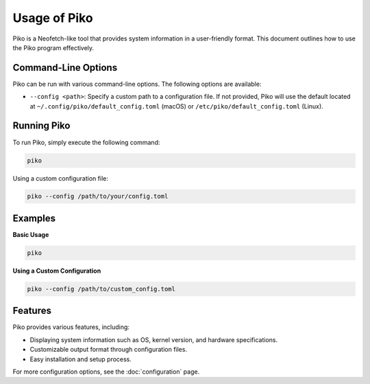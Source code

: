 Usage of Piko
=============

Piko is a Neofetch-like tool that provides system information in a user-friendly format. This document outlines how to use the Piko program effectively.

Command-Line Options
--------------------

Piko can be run with various command-line options. The following options are available:

- ``--config <path>``: Specify a custom path to a configuration file. If not provided, Piko will use the default located at ``~/.config/piko/default_config.toml`` (macOS) or ``/etc/piko/default_config.toml`` (Linux).

Running Piko
------------

To run Piko, simply execute the following command:

.. code-block:: bash

   piko

Using a custom configuration file:

.. code-block:: bash

   piko --config /path/to/your/config.toml

Examples
--------

**Basic Usage**

.. code-block:: bash

   piko

**Using a Custom Configuration**

.. code-block:: bash

   piko --config /path/to/custom_config.toml

Features
--------

Piko provides various features, including:

- Displaying system information such as OS, kernel version, and hardware specifications.
- Customizable output format through configuration files.
- Easy installation and setup process.

For more configuration options, see the :doc:`configuration` page.
